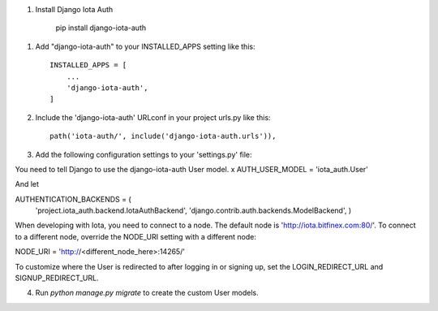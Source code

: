 1. Install Django Iota Auth

	pip install django-iota-auth

1. Add "django-iota-auth" to your INSTALLED_APPS setting like this::

    INSTALLED_APPS = [
        ...
        'django-iota-auth',
    ]

2. Include the 'django-iota-auth' URLconf in your project urls.py like this::

    path('iota-auth/', include('django-iota-auth.urls')),

3. Add the following configuration settings to your 'settings.py' file:

You need to tell Django to use the django-iota-auth User model.
x
AUTH_USER_MODEL = 'iota_auth.User'

And let 

AUTHENTICATION_BACKENDS = (
    'project.iota_auth.backend.IotaAuthBackend',
    'django.contrib.auth.backends.ModelBackend',
    )

When developing with Iota, you need to connect to a node. The default node is 'http://iota.bitfinex.com:80/'. To connect to a different node, override the NODE_URI setting with a different node: 

NODE_URI = 'http://<different_node_here>:14265/'

To customize where the User is redirected to after logging in or signing up, set the LOGIN_REDIRECT_URL and SIGNUP_REDIRECT_URL.

4. Run `python manage.py migrate` to create the custom User models.

